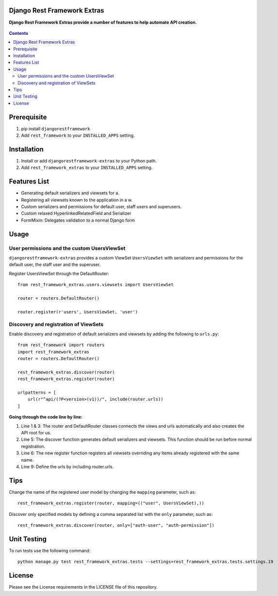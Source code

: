 Django Rest Framework Extras
============================
**Django Rest Framework Extras provide a number of features to help automate API creation.**

.. figure:: https://travis-ci.org/praekelt/djangorestframework-extras.svg?branch=develop
   :align: center
   :alt: Travis

.. contents:: Contents
    :depth: 5

Prerequisite
============
#. pip install ``djangorestframework``

#. Add ``rest_framework`` to your ``INSTALLED_APPS`` setting.


Installation
============

#. Install or add ``djangorestframework-extras`` to your Python path.

#. Add ``rest_framework_extras`` to your ``INSTALLED_APPS`` setting.


Features List
=============

- Generating default serializers and viewsets for a.
- Registering all viewsets known to the application in a w.
- Custom serializers and permissions for default user, staff users and superusers.
- Custom relaxed HyperlinkedRelatedField and Serializer
- FormMixin: Delegates validation to a normal Django form


Usage
=====

User permissions and the custom UsersViewSet
--------------------------------------------

``djangorestframework-extras`` provides a custom ViewSet ``UsersViewSet`` with serializers and permissions for the default user, the staff user and the superuser.

Register UsersViewSet through the DefaultRouter::

    from rest_framework_extras.users.viewsets import UsersViewSet

    router = routers.DefaultRouter()

    router.register(r'users', UsersViewSet, 'user')

Discovery and registration of ViewSets
--------------------------------------

Enable discovery and registration of default serializers and viewsets by adding the following to ``urls.py``::

    from rest_framework import routers
    import rest_framework_extras
    router = routers.DefaultRouter()

    rest_framework_extras.discover(router)
    rest_framework_extras.register(router)

    urlpatterns = [
        url(r"^api/(?P<version>(v1))/", include(router.urls))
    ]

**Going through the code line by line:**

#. Line 1 & 3: The router and DefaultRouter classes connects the views and urls automatically and also creates the API root for us.
#. Line 5: The discover function generates default serializers and viewsets. This function should be run before normal registration.
#. Line 6: The new register function registers all viewsets overriding any items already registered with the same name.
#. Line 9: Define the urls by including router.urls.

Tips
====

Change the name of the registered user model by changing the ``mapping`` parameter, such as::

    rest_framework_extras.register(router, mapping=(("user", UsersViewSet),))

Discover only specified models by defining a comma separated list with the ``only`` parameter, such as::

    rest_framework_extras.discover(router, only=["auth-user", "auth-permission"])

Unit Testing
============

To run tests use the following command::

    python manage.py test rest_framework_extras.tests --settings=rest_framework_extras.tests.settings.19

License
=======

Please see the License requirements in the LICENSE file of this repository.